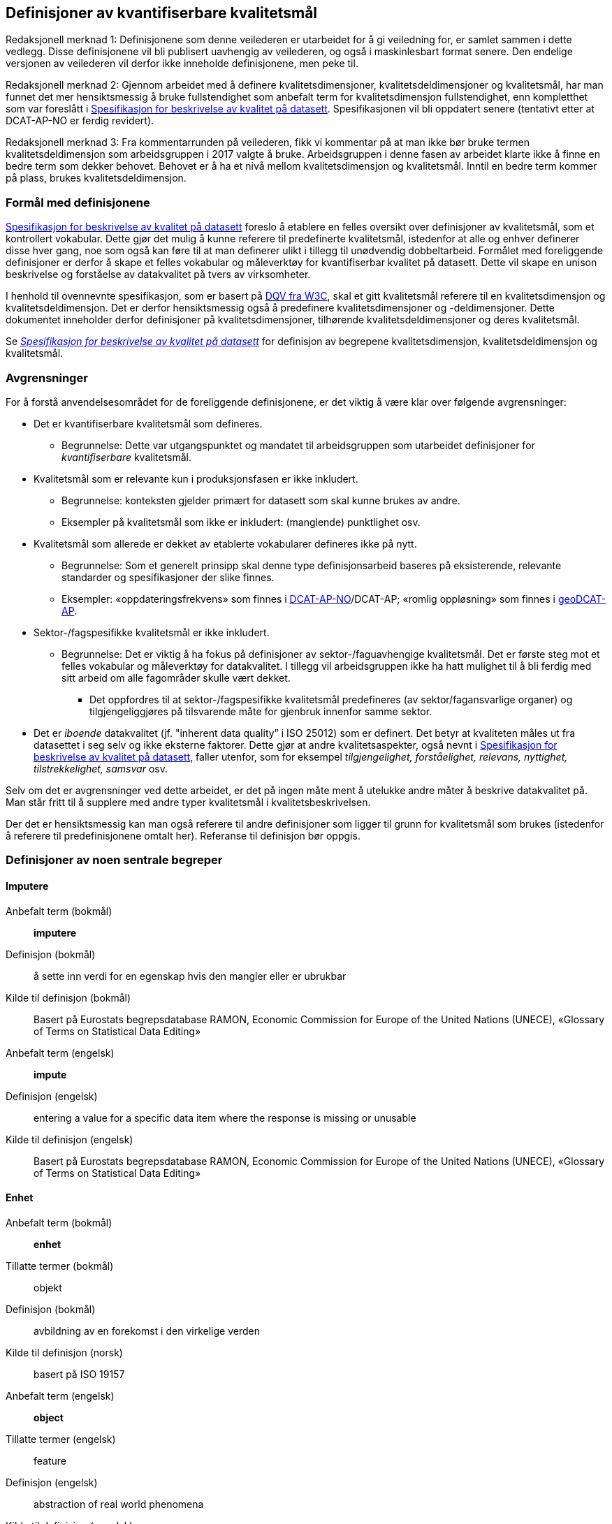 
== Definisjoner av kvantifiserbare kvalitetsmål [[definisjoner]]


Redaksjonell merknad 1: Definisjonene som denne veilederen er utarbeidet for å gi veiledning for, er samlet sammen i dette vedlegg. Disse definisjonene vil bli publisert uavhengig av veilederen, og også i maskinlesbart format senere. Den endelige versjonen av veilederen vil derfor ikke inneholde definisjonene, men peke til.  

Redaksjonell merknad 2: Gjennom arbeidet med å definere kvalitetsdimensjoner, kvalitetsdeldimensjoner og kvalitetsmål, har man funnet det mer hensiktsmessig å bruke fullstendighet som anbefalt term for kvalitetsdimensjon fullstendighet, enn kompletthet som var foreslått i https://doc.difi.no/data/kvalitet-pa-datasett/[Spesifikasjon for beskrivelse av kvalitet på datasett]. Spesifikasjonen vil bli oppdatert senere (tentativt etter at DCAT-AP-NO er ferdig revidert).

Redaksjonell merknad 3: Fra kommentarrunden på veilederen, fikk vi kommentar på at man ikke bør bruke termen kvalitetsdeldimensjon som arbeidsgruppen i 2017 valgte å bruke. Arbeidsgruppen i denne fasen av arbeidet klarte ikke å finne en bedre term som dekker behovet. Behovet er å ha et nivå mellom kvalitetsdimensjon og kvalitetsmål. Inntil en bedre term kommer på plass, brukes kvalitetsdeldimensjon.  

=== Formål med definisjonene
https://doc.difi.no/data/kvalitet-pa-datasett/[Spesifikasjon for beskrivelse av kvalitet på datasett] foreslo å etablere en felles oversikt over definisjoner av kvalitetsmål, som et kontrollert vokabular. Dette gjør det mulig å kunne referere til predefinerte kvalitetsmål, istedenfor at alle og enhver definerer disse hver gang, noe som også kan føre til at man definerer ulikt i tillegg til unødvendig dobbeltarbeid. Formålet med foreliggende definisjoner er derfor å skape et felles vokabular og måleverktøy for kvantifiserbar kvalitet på datasett. Dette vil skape en unison beskrivelse og forståelse av datakvalitet på tvers av virksomheter. 

I henhold til ovennevnte spesifikasjon, som er basert på https://www.w3.org/TR/vocab-dqv/[DQV fra W3C], skal et gitt kvalitetsmål referere til en kvalitetsdimensjon og kvalitetsdeldimensjon. Det er derfor hensiktsmessig også å predefinere kvalitetsdimensjoner og -deldimensjoner. Dette dokumentet inneholder derfor definisjoner på kvalitetsdimensjoner, tilhørende kvalitetsdeldimensjoner og deres kvalitetsmål.  

Se https://doc.difi.no/data/kvalitet-pa-datasett/[__Spesifikasjon for beskrivelse av kvalitet på datasett__] for definisjon av begrepene kvalitetsdimensjon, kvalitetsdeldimensjon og kvalitetsmål.  

=== Avgrensninger
For å forstå anvendelsesområdet for de foreliggende definisjonene, er det viktig å være klar over følgende avgrensninger: 

* Det er kvantifiserbare kvalitetsmål som defineres.
** Begrunnelse: Dette var utgangspunktet og mandatet til arbeidsgruppen som utarbeidet definisjoner for _kvantifiserbare_ kvalitetsmål. 
* Kvalitetsmål som er relevante kun i produksjonsfasen er ikke inkludert.
** Begrunnelse: konteksten gjelder primært for datasett som skal kunne brukes av andre.
** Eksempler på kvalitetsmål som ikke er inkludert: (manglende) punktlighet osv.
* Kvalitetsmål som allerede er dekket av etablerte vokabularer defineres ikke på nytt.
** Begrunnelse: Som et generelt prinsipp skal denne type definisjonsarbeid baseres på eksisterende, relevante standarder og spesifikasjoner der slike finnes.
** Eksempler: «oppdateringsfrekvens» som finnes i https://doc.difi.no/dcat-ap-no/#datasett-frekvens[DCAT-AP-NO]/DCAT-AP; «romlig oppløsning» som finnes i http://url[geoDCAT-AP].  
* Sektor-/fagspesifikke kvalitetsmål er ikke inkludert.
** Begrunnelse: Det er viktig å ha fokus på definisjoner av sektor-/faguavhengige kvalitetsmål. Det er første steg mot et felles vokabular og måleverktøy for datakvalitet. I tillegg vil arbeidsgruppen ikke ha hatt mulighet til å bli ferdig med sitt arbeid om alle fagområder skulle vært dekket.
*** Det oppfordres til at sektor-/fagspesifikke kvalitetsmål predefineres (av sektor/fagansvarlige organer) og tilgjengeliggjøres på tilsvarende måte for gjenbruk innenfor samme sektor.
* Det er _iboende_ datakvalitet (jf. "inherent data quality” i ISO 25012) som er definert. Det betyr at kvaliteten måles ut fra datasettet i seg selv og ikke eksterne faktorer. Dette gjør at andre kvalitetsaspekter, også nevnt i https://doc.difi.no/data/kvalitet-pa-datasett/[Spesifikasjon for beskrivelse av kvalitet på datasett], faller utenfor, som for eksempel _tilgjengelighet, forståelighet, relevans, nyttighet, tilstrekkelighet, samsvar_ osv. 

Selv om det er avgrensninger ved dette arbeidet, er det på ingen måte ment å utelukke andre måter å beskrive datakvalitet på. Man står fritt til å supplere med andre typer kvalitetsmål i kvalitetsbeskrivelsen.

Der det er hensiktsmessig kan man også referere til andre definisjoner som ligger til grunn for kvalitetsmål som brukes (istedenfor å referere til predefinisjonene omtalt her). Referanse til definisjon bør oppgis.

=== Definisjoner av noen sentrale begreper

[properties]
==== Imputere
[properties]
Anbefalt term (bokmål):: *imputere*
Definisjon (bokmål):: å sette inn verdi for en egenskap hvis den mangler eller er ubrukbar
Kilde til definisjon (bokmål):: Basert på Eurostats begrepsdatabase RAMON, Economic Commission for Europe of the United Nations (UNECE), «Glossary of Terms on Statistical Data Editing» +
Anbefalt term (engelsk):: *impute*
Definisjon (engelsk):: entering a value for a specific data item where the response is missing or unusable
Kilde til definisjon (engelsk):: Basert på Eurostats begrepsdatabase RAMON, Economic Commission for Europe of the United Nations (UNECE), «Glossary of Terms on Statistical Data Editing» 

==== Enhet
[properties]
Anbefalt term (bokmål):: *enhet*
Tillatte termer (bokmål):: objekt
Definisjon (bokmål):: avbildning av en forekomst i den virkelige verden
Kilde til definisjon (norsk):: basert på ISO 19157
Anbefalt term (engelsk):: *object*
Tillatte termer (engelsk):: feature
Definisjon (engelsk):: abstraction of real world phenomena
Kilde til definisjon (engelsk):: ISO 19157

==== Egenskap
[properties]
Anbefalt term (bokmål):: *egenskap*
Definisjon (bokmål):: navngitt kjennetegn eller karakteristikk av en enhet
Kilde til definisjon (bokmål):: Geodatakvalitet
Tillatte termer (bokmål):: variabel, attributt, kjennemerke
Eksempler (bokmål):: inntekt, alder, vekt, yrke, bransje, sykdom
Anbefalt term (engelsk):: *property*
Definisjon (engelsk):: named characteristic of an object
Tillatte termer (engelsk):: variable, attribute, characteristic
Eksempler (engelsk):: income, age, weight, occupation, industry, disease
Kilde til definisjon (engelsk):: basert på Geodatakvalitet

==== Element 
[properties]
Anbefalt term (bokmål):: *element* +
Definisjon (bokmål):: noe som kan beskrives og vurderes separat +
Kilde til definisjon (bokmål):: ISO 19157 +
Merknad (bokmål):: et element er en del av et datasett og kan være enhet eller egenskap +
Anbefalt term (engelsk):: *item* +
Definisjon (engelsk):: anything that can be described and considered separately +
Tillatte termer (engelsk):: entity +
Merknad (engelsk):: an item can be any part of a dataset, such as an object or a property +
Kilde definisjon (engelsk):: ISO 19157 

=== Kvalitetsdimensjon «fullstendighet»
[properties]
Anbefalt term:: fullstendighet (bokmål), completeness (engelsk) +
Tillatte termer (bokmål):: kompletthet +
Definisjon (bokmål):: graden av at datasettet inneholder forventede elementer for en spesifikk brukskontekst +
Kilde til definisjon (bokmål):: basert på ISO 25012 +
Definisjon (engelsk):: the degree to which subject data associated with an entity has values for all expected attributes and related entity instances in a specific context of use +
Kilde til definisjon (engelsk):: ISO 25012 

==== Kvalitetsdeldimensjon «underdekning»
Anbefalt term:: underdekning (bokmål), under-coverage (engelsk) +
Tillatte termer (engelsk):: ommission +
Definisjon (bokmål):: data som mangler i et datasett +
Kilde til definisjon (bokmål):: ISO 19157 +
Definisjon (engelsk):: data absent from a data set +
Kilde til definisjon (engelsk og bokmål):: ISO 19157 +

_Kvalitetsmål «manglende enheter»_ +
Anbefalt term manglende enheter (bokmål), missing objects (engelsk) +
Definisjon (bokmål): hvorvidt det mangler enheter i datasettet +
Kilde til definisjon (bokmål): basert på ISO 19157 +
Definisjon (engelsk): whether objects are missing in the dataset +
Kilde til definisjon (engelsk): basert på ISO 19157 +
Datatype: boolsk +
Eksempel: Nei (datasettet inneholder alle bygninger) 

__Kvalitetsmål «antall manglende enheter»__ +
Anbefalt term: antall manglende enheter (bokmål), number of missing objects (engelsk) +
Definisjon (bokmål): antall enheter som ikke er i datasettet men som forventes å være med +
Kilde til definisjon (bokmål): basert på ISO 19157 +
Definisjon (engelsk): number of objects that are not present in the dataset but are expected to be +
Kilde til definisjon (engelsk): basert på ISO 19157 +
Datatype: heltall +
Eksempel: 2 (i virkeligheten finnes det 10 bygninger, men datasettet dekker kun 8) 

_Kvalitetsmål «andel manglende enheter»_ +
Anbefalt term: andel manglende enheter (bokmål), rate of missing objects (engelsk) +
Definisjon (bokmål): antall enheter som mangler i forhold til antall enheter som skulle være med i datasettet +
Kilde til definisjon (bokmål): basert på ISO 19157 +
Definisjon (engelsk): number of missing objects in relation to the number of objects that should be present in the dataset +
Kilde til definisjon (engelsk): basert på ISO 19157 +
Datatype: prosent +
Eksempel: 0.02% (datasettet dekker 0.02% færre bygninger en det som eksisterer i virkeligheten) 

_Kvalitetsmål «antall enheter med manglende verdi for en gitt egenskap»_ +
Anbefalt term: antall enheter med manglende verdi for en gitt egenskap (bokmål), number of objects with missing value for a given property (engelsk) +
Definisjon (bokmål): antall enheter i datasettet som mangler verdi for en gitt egenskap +
Kilde til definisjon (bokmål): egendefinert +
Definisjon (engelsk): number of objects in the data set with missing value for a given property +
Kilde til definisjon (engelsk): egendefinert +
Datatype: heltall +
Eksempel: 2 (to bygninger mangler verdi for «bruksareal»)

_Kvalitetsmål «andel enheter med manglende verdi for en gitt egenskap»_ +
Anbefalt term: andel enheter med manglende verdi for en gitt egenskap (bokmål), rate of objects with missing value for av given property (engelsk) +
Definisjon (bokmål): antall enheter med manglende verdi for en gitt egenskap i forhold til antall enheter i datasettet
Kilde til definisjon (bokmål): egendefinert +
Definisjon (engelsk): number of objects with missing value for a given property in relation to the number of objects in the dataset +
Kilde til definisjon (engelsk): egendefinert +
Datatype: prosent +
Eksempel: 0.02% (0.02% av verdiene for egenskapen «bruksareal» mangler i datasettet)

==== Kvalitetsdeldimensjon «overdekning» +
Anbefalt term: overdekning (bokmål), over-coverage (engelsk) +
Tillatt term (engelsk): commission +
Definisjon (bokmål): data som ikke skal være i et datasett +
Kilde til definisjon (bokmål): ISO 19157 +
Definisjon (engelsk): excess data present in a data set +
Kilde til definisjon (engelsk): ISO 19157

_Kvalitetsmål «overflødige enheter»_ +
Anbefalt term: overflødige enheter (bokmål), excess objects (engelsk) +
Tillatt term: overflødige objekter (bokmål) +
Definisjon (bokmål): hvorvidt det finnes overflødige enheter i datasettet +
Kilde til definisjon (bokmål): basert på ISO 19157 +
Definisjon (engelsk): whether there are objects incorrectly present in the dataset +
Kilde til definisjon (engelsk): basert på ISO 19157 +
Datatype: boolsk +
Eksempel: Ja (noen bygninger er overflødige) +

_Kvalitetsmål «antall overflødige enheter»_ +
Anbefalt term: antall overflødige enheter (bokmål), number of excess objects (engelsk) +
Tillatt term: antall overflødige objekter (bokmål) +
Definisjon (bokmål): antall enheter som er i datasettet, men som ikke forventes å være med +
Kilde til definisjon (bokmål): basert på ISO 19175 +
Definisjon (engelsk): number of objects within the data set or sample that should not have been present +
Kilde til definisjon (engelsk): basert på ISO 19175 +
Datatype: heltall +
Eksempel: 3 (i virkeligheten finnes det 15 bygninger, men datasettet dekker 18)

_Kvalitetsmål «andel overflødige enheter» _ +
Anbefalt term: andel overflødige enheter (bokmål), rate of excess objects (engelsk) +
Tillatt term: antall overflødige objekter (bokmål) +
Definisjon (bokmål): antall overflødige enheter i forhold til antall enheter som skulle være med i datasettet +
Kilde til definisjon (bokmål): basert på ISO 19157 +
Definisjon (engelsk): number of excess objects in the data set in relation to the number of objects that should have been present +
Kilde til definisjon (engelsk): basert på ISO 19157 +
Datatype: prosent +
Eksempel: 0,03% (0,03% av bygningene i datasettet burde ikke være representert)

==== Kvalitetsdeldimensjon «imputering»
Anbefalt term: imputering (bokmål), imputation (engelsk) +
Definisjon (bokmål): å sette inn verdi for en egenskap hvis den mangler eller er ubrukbar +
Kilde til definisjon (bokmål): Eurostats begrepsdatabase RAMON, Economic Commission for Europe of the United Nations (UNECE), "Glossary of Terms on Statistical Data Editing" +
Definisjon (engelsk): entering a value for a specific data item where the value is missing or unusable +
Kilde til definisjon (engelsk): Eurostats begrepsdatabase RAMON, Economic Commission for Europe of the United Nations (UNECE), "Glossary of Terms on Statistical Data Editing" 

_Kvalitetsmål «antall enheter med imputert verdi for en gitt egenskap»_ +
Anbefalt term: antall enheter med imputert verdi for en gitt egenskap (bokmål), number of objects with imputed value for a given property (engelsk) +
Tillatt term: antall objekter med imputert verdi for en gitt egenskap (bokmål) +
Definisjon (bokmål): antall enheter med imputert verdi for en gitt egenskap i datasettet +
Kilde til definisjon (bokmål): egendefinert +
Definisjon (engelsk): number of objects in the data set with imputed value for a given property +
Kilde til definisjon (engelsk): egendefinert +
Datatype: heltall +
Eksempel: 4 (fire bygninger har fått antatt verdi for «byggeår») 

_Kvalitetsmål «andel enheter med imputert verdi for en gitt egenskap»_ +
Anbefalt term: andel enheter med imputert verdi for en gitt egenskap (bokmål), rate of objects with imputed value for a given property (engelsk) +
Tillatt term: andel objekter med imputert verdi for en gitt egenskap (bokmål) +
Definisjon (bokmål): antall enheter med imputert verdi for en gitt egenskap i forhold til antall enheter i datasettet +
Kilde til definisjon (bokmål): egendefinert +
Definisjon (engelsk): number of objects with imputed value for a given property in relation to the number of objects in the dataset +
Kilde til definisjon (engelsk): egendefinert +
Datatype: prosent +
Eksempel: 0.04% (0.04% av bygningene har fått antatt verdi for «byggeår»)

=== Kvalitetsdimensjon «aktualitet»
Anbefalt term: aktualitet (bokmål), currentness (engelsk) +
Tillatt term: timeliness (engelsk) +
Definisjon (bokmål): graden av «ferskhet» av datasettet, for en spesifikk brukskontekst +
Kilde til definisjon (bokmål): basert på ISO 25012 +
Definisjon (engelsk): the degree to which data has attributes that are of the right age in a specific context of use +
Kilde til definisjon (engelsk): ISO 25012

==== Kvalitetsdeldimensjon «tidsdifferanse»
Anbefalt term: tidsdifferanse (bokmål), delay (engelsk) +
Definisjon (bokmål): ferskhet av data uttrykt som differansen mellom to tidspunkter +
Kilde til definisjon (bokmål): egendefinert +
Definisjon (engelsk): age of the dataset described as the difference between two points in time 

_Kvalitetsmål «samlet tidsdifferanse»_ +
Anbefalt term: samlet tidsdifferanse (bokmål), overall time difference (engelsk) +
Definisjon (bokmål): tid mellom når datasettet kan tas i bruk og den hendelsen eller fenomenet datasettet beskriver inntreffer +
Kilde til definisjon (bokmål): Eurostats begrepsdatabase RAMON, European Union, Regulation (EC) No 223/2009 +
Definisjon (engelsk): length of time between data availability and the event or phenomenon they describe +
Kilde til definisjon (engelsk): Eurostats begrepsdatabase RAMON, European Union, Regulation (EC) No 223/2009 +
Datatype: duration  +
Merknad (bokmål): Tillatte måleenheter for duration som er hentet fra xsd, er sekunder, minutter, dager, måneder eller år, dvs. ikke uker. +
Eksempel: ‘’24 dager’’ (det tar i gjennomsnitt 24 dager fra en bygning står ferdig eller er revet til den er innlemmet i eller tatt ut fra datasettet) 

=== Kvalitetsdimensjon «konsistens» 
Anbefalt term: konsistens (bokmål), consistency (engelsk) +
Definisjon (bokmål): graden av at dataene har egenskaper som ikke er motsigende og som samsvarer med andre egenskaper innbyrdes i datasettet, for en spesifikk brukskontekst. Konsistens kan gjelde én eller flere sammenlignbare enheter i datasettet. +
Kilde til definisjon (bokmål): ISO 25012 +
Definisjon (engelsk): the degree to which data has attributes that are free from contradiction and are coherent with other data in a specific context of use. It can be either or both among data regarding one entity and across similar data for comparable entities. +
Kilde til definisjon (engelsk): ISO 25012 

==== Kvalitetsdeldimensjon «konsistens innad i datasett» 
Anbefalt term: konsistens innad i datasett (bokmål), consistency within the dataset (engelsk) +
Definisjon (bokmål): graden av konsistens mellom egenskapene i datasettet  +
Kilde til definisjon (bokmål): egendefinert +
Definisjon (engelsk): the degree to which there is consistency between the properties in the dataset +
Kilde til definisjon (engelsk): egendefinert 

_Kvalitetsmål «andel enheter med inkonsistente egenskaper»_ +
Anbefalt term: andel enheter med inkonsistente egenskaper (bokmål), rate of objects with inconsistent properties (engelsk) +
Tillatt term: andel objekter med inkonsistente egenskaper (bokmål) +
Definisjon (bokmål): antall enheter med inkonsistente egenskaper i forhold til antall enheter +
Kilde til definisjon (bokmål): egendefinert +
Definisjon (engelsk): number of objects with inconsistent properties in relation to the number of objects in the data set +
Kilde til definisjon (engelsk): egendefinert +
Datatype: prosent +
Eksempel: 0.03% (av bygningene har inkonsistens innbyrdes mellom noen av egenskapene)

_Kvalitetsmål «andel enheter med inkonsistens mellom gitte egenskaper»_ +
Anbefalt term: andel enheter med inkonsistens mellom gitte egenskaper (bokmål), rate of objects with inconsistency between given properties (engelsk) +
Tillatt term: andel objekter med inkonsistens mellom gitte egenskaper (bokmål) +
Definisjon (bokmål): antall enheter med inkonsistens mellom gitte egenskaper i forhold til antall enheter +
Kilde til definisjon (bokmål): egendefinert +
Definisjon (engelsk): number of objects with inconsistency between given properties in relation to the number of objects in the data set +
Kilde til definisjon (engelsk): egendefinert +
Datatype: prosent +
Eksempel:

* 0,03% (av bygningene i datasettet står oppført med bruksareal som er høyere enn bruttoareal)
* 0,4% (av ansatte i datasettet står oppført med startdato på arbeidsforhold som er før fødsesldato)
* 0,2% (av personene i datasettet står oppført som utvandret, men er likevel registrert med norsk bostedsadresse)

=== Kvalitetsdimensjon «nøyaktighet» 
Anbefalt term: nøyaktighet (bokmål), accuracy (engelsk) +
Definisjon (bokmål): graden av at dataene korrekt representerer virkeligheten, for en spesifikk brukskontekst  +
Kilde til definisjon (bokmål): basert på ISO 25012  +
Definisjon (engelsk): the degree to which data has attributes that correctly represent the true value of the intended attribute of a concept or event in a specific context of use  +
Kilde til definisjon (engelsk): ISO 25012 

==== Kvalitetsdeldimensjon «identifikatorriktighet» 
Anbefalt term: identifikatorriktighet (bokmål), identifier correctness (engelsk)  +
Definisjon (bokmål): graden av at enhetene i datasettet har riktige identifikatorer   +
Kilde til definisjon (bokmål): basert på BLUE-ETS  +
Definisjon (engelsk): the degree to which the objects in the dataset have the correct identifiers  +
Kilde til definisjon (engelsk): basert på BLUE-ETS

__Kvalitetsmål «antall enheter med identifikatorfeil»__  +
Anbefalt term: antall enheter med identifikatorfeil (bokmål), number of objects with incorrect identifiers (engelsk)  +
Tillatt term: antall objekter med identifikatorfeil (bokmål)  +
Definisjon (bokmål): antall enheter med feil identifikatorer  +
Kilde til definisjon (bokmål): egendefinert  +
Definisjon (engelsk): number of objects in the data set with incorrect identifiers  +
Kilde til definisjon (engelsk): egendefinert  +
Datatype: heltall  +
Eksempel: 207 (207 personer uten f-nummer/d-nummer men en utenlandsk id som ikke kvalitetssikres) 

__Kvalitetsmål «andel enheter med identifikatorfeil»__  +
Anbefalt term: andel enheter med identifikatorfeil (bokmål), rate of objects with incorrect identifiers (engelsk)  +
Tillatt term: andel objekter med identifikatorfeil (bokmål)  +
Definisjon (bokmål): antall enheter med feil identifikatorer i forhold til antall enheter  +
Kilde til definisjon (bokmål): egendefinert  +
Definisjon (engelsk): number of objects with incorrect identifiers in relation to the number of objects in the data set  +
Kilde til definisjon (engelsk): egendefinert  +
Datatype: prosent  +
Eksempel: 0,01% (0,01% av personene i datasettet har gått fra midlertidig tilknytning til permanent oppholdstillatelse og står oppført med d-nummer som identifikator istedenfor f-nummer) 

==== Kvalitetsdeldimensjon «klassifikasjonsriktighet» 
Anbefalt term: klassifikasjonsriktighet (bokmål), classification correctness (engelsk)  +
Definisjon (bokmål): riktigheten til klassifiseringen av enheter eller deres egenskaper sammenlignet med sanne verdier  +
Kilde til definisjon (bokmål): basert på Geodatakvalitet  +
Definisjon (engelsk): comparison of the classes assigned to features or their attributes to a universe of discourse (e.g. ground truth or reference data)  +
Kilde til definisjon (engelsk): ISO 19157 

_Kvalitetsmål «antall feilklassifiserte enheter for en gitt egenskap» _ +
Anbefalt term: antall feilklassifiserte enheter for en gitt egenskap (bokmål), number of incorrectly classified objects for a given property (engelsk)  +
Tillatt term: antall feilklassifiserte objekter for en gitt egenskap (bokmål)  +
Definisjon (bokmål): antall enheter med feil klassifisering for en gitt egenskap  +
Kilde til definisjon (bokmål): basert på ISO 19157  +
Definisjon (engelsk): number of objects in the dataset that are incorrectly classified for a given property  +
Kilde til definisjon (engelsk): basert på ISO 19157  +
Datatype: heltall  +
Eksempel: 97 (97 enheter er oppført med feil næringskode i datasettet) 

__Kvalitetsmål «andel feilklassifiserte enheter for en gitt egenskap»__  +
Anbefalt term: andel feilklassifiserte enheter for en gitt egenskap (bokmål), rate of incorrectly classified objects for a given property (engelsk)  +
Tillatt term: andel feilklassifiserte objekter for en gitt egenskap (bokmål), misclassification rate (engelsk)  +
Definisjon (bokmål): antall feilklassifiserte enheter for en gitt egenskap i forhold til antall enheter  +
Kilde til definisjon (bokmål): basert på ISO 19157  +
Definisjon (engelsk): number of objects that are incorrectly classified for a given property in relation to the number of objects in the dataset   +
Kilde til definisjon (engelsk): basert på ISO 19157  +
Datatype: prosent  +
Eksempel: 0,4% (0,4% av enhetene har feil kommunenummer) 
